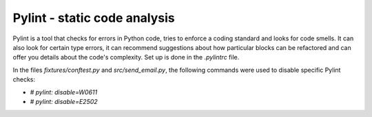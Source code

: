 Pylint - static code analysis
----------------------------- 

Pylint is a tool that checks for errors in Python code, tries to enforce a coding standard and looks for code smells. 
It can also look for certain type errors, it can recommend suggestions about how particular blocks can be refactored and can offer you details about the code's complexity.
Set up is done in the `.pylintrc` file.

In the files `fixtures/conftest.py` and `src/send_email.py`, the following commands were used to disable specific Pylint checks:

- `# pylint: disable=W0611`
- `# pylint: disable=E2502`